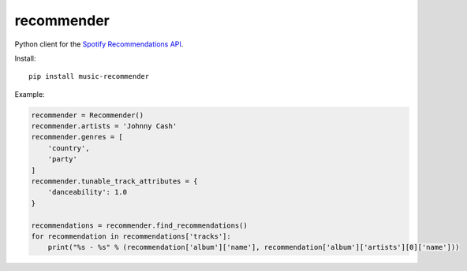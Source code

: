 recommender
===========

Python client for the `Spotify Recommendations
API <https://developer.spotify.com/documentation/web-api/reference/browse/get-recommendations/>`__.

Install:

::

   pip install music-recommender

Example:

.. code:: python


   recommender = Recommender()
   recommender.artists = 'Johnny Cash'
   recommender.genres = [
       'country',
       'party'
   ]
   recommender.tunable_track_attributes = {
       'danceability': 1.0
   }

   recommendations = recommender.find_recommendations()
   for recommendation in recommendations['tracks']:
       print("%s - %s" % (recommendation['album']['name'], recommendation['album']['artists'][0]['name']))

